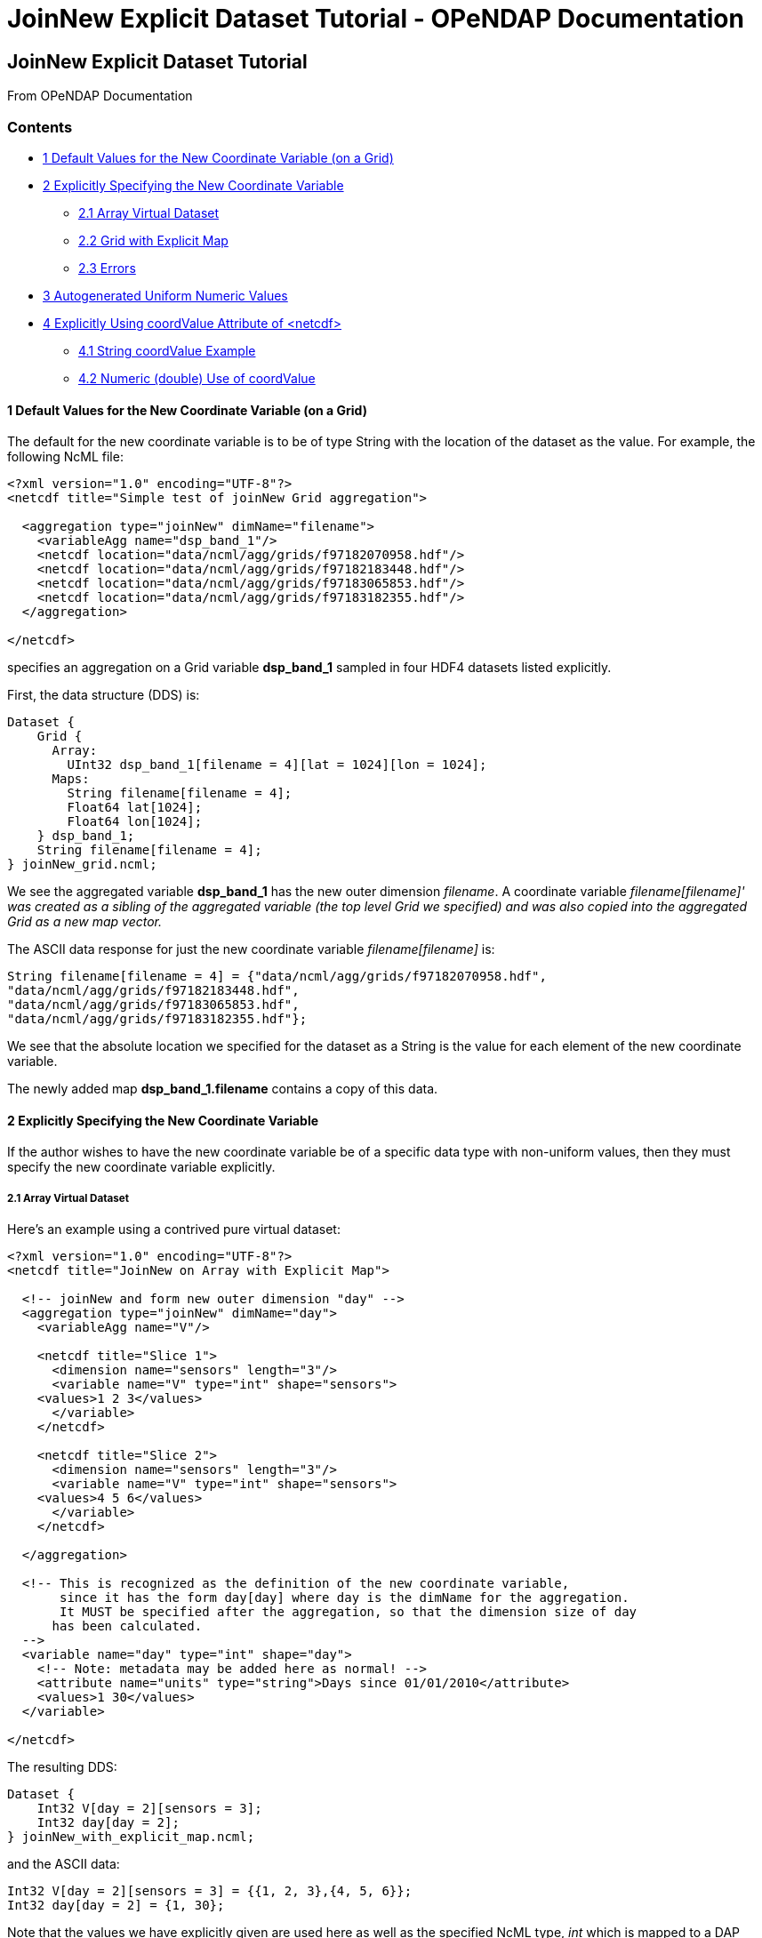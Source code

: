 JoinNew Explicit Dataset Tutorial - OPeNDAP Documentation
=========================================================

[[firstHeading]]
JoinNew Explicit Dataset Tutorial
---------------------------------

From OPeNDAP Documentation

Contents
~~~~~~~~

* link:#Default_Values_for_the_New_Coordinate_Variable_.28on_a_Grid.29[1
Default Values for the New Coordinate Variable (on a Grid)]
* link:#Explicitly_Specifying_the_New_Coordinate_Variable[2 Explicitly
Specifying the New Coordinate Variable]
** link:#Array_Virtual_Dataset[2.1 Array Virtual Dataset]
** link:#Grid_with_Explicit_Map[2.2 Grid with Explicit Map]
** link:#Errors[2.3 Errors]
* link:#Autogenerated_Uniform_Numeric_Values[3 Autogenerated Uniform
Numeric Values]
* link:#Explicitly_Using_coordValue_Attribute_of_.3Cnetcdf.3E[4
Explicitly Using coordValue Attribute of <netcdf>]
** link:#String_coordValue_Example[4.1 String coordValue Example]
** link:#Numeric_.28double.29_Use_of_coordValue[4.2 Numeric (double) Use
of coordValue]

1 Default Values for the New Coordinate Variable (on a Grid)
^^^^^^^^^^^^^^^^^^^^^^^^^^^^^^^^^^^^^^^^^^^^^^^^^^^^^^^^^^^^

The default for the new coordinate variable is to be of type String with
the location of the dataset as the value. For example, the following
NcML file:

---------------------------------------------------------------
<?xml version="1.0" encoding="UTF-8"?>
<netcdf title="Simple test of joinNew Grid aggregation">
  
  <aggregation type="joinNew" dimName="filename">
    <variableAgg name="dsp_band_1"/> 
    <netcdf location="data/ncml/agg/grids/f97182070958.hdf"/> 
    <netcdf location="data/ncml/agg/grids/f97182183448.hdf"/> 
    <netcdf location="data/ncml/agg/grids/f97183065853.hdf"/>  
    <netcdf location="data/ncml/agg/grids/f97183182355.hdf"/> 
  </aggregation> 
  
</netcdf>
---------------------------------------------------------------

specifies an aggregation on a Grid variable *dsp_band_1* sampled in four
HDF4 datasets listed explicitly.

First, the data structure (DDS) is:

----------------------------------------------------------------
Dataset {
    Grid {
      Array:
        UInt32 dsp_band_1[filename = 4][lat = 1024][lon = 1024];
      Maps:
        String filename[filename = 4];
        Float64 lat[1024];
        Float64 lon[1024];
    } dsp_band_1;
    String filename[filename = 4];
} joinNew_grid.ncml;
----------------------------------------------------------------

We see the aggregated variable *dsp_band_1* has the new outer dimension
__filename__. A coordinate variable _filename[filename]' was created as
a sibling of the aggregated variable (the top level Grid we specified)
and was also copied into the aggregated Grid as a new map vector._

The ASCII data response for just the new coordinate variable
_filename[filename]_ is:

-------------------------------------------------------------------------
String filename[filename = 4] = {"data/ncml/agg/grids/f97182070958.hdf", 
"data/ncml/agg/grids/f97182183448.hdf", 
"data/ncml/agg/grids/f97183065853.hdf", 
"data/ncml/agg/grids/f97183182355.hdf"};
-------------------------------------------------------------------------

We see that the absolute location we specified for the dataset as a
String is the value for each element of the new coordinate variable.

The newly added map *dsp_band_1.filename* contains a copy of this data.

2 Explicitly Specifying the New Coordinate Variable
^^^^^^^^^^^^^^^^^^^^^^^^^^^^^^^^^^^^^^^^^^^^^^^^^^^

If the author wishes to have the new coordinate variable be of a
specific data type with non-uniform values, then they must specify the
new coordinate variable explicitly.

2.1 Array Virtual Dataset
+++++++++++++++++++++++++

Here's an example using a contrived pure virtual dataset:

------------------------------------------------------------------------------------
<?xml version="1.0" encoding="UTF-8"?>
<netcdf title="JoinNew on Array with Explicit Map">

  <!-- joinNew and form new outer dimension "day" -->
  <aggregation type="joinNew" dimName="day">
    <variableAgg name="V"/>

    <netcdf title="Slice 1">
      <dimension name="sensors" length="3"/>
      <variable name="V" type="int" shape="sensors">
    <values>1 2 3</values>
      </variable>
    </netcdf>

    <netcdf title="Slice 2">
      <dimension name="sensors" length="3"/>
      <variable name="V" type="int" shape="sensors">
    <values>4 5 6</values>
      </variable>
    </netcdf>

  </aggregation>

  <!-- This is recognized as the definition of the new coordinate variable, 
       since it has the form day[day] where day is the dimName for the aggregation. 
       It MUST be specified after the aggregation, so that the dimension size of day
      has been calculated.
  -->
  <variable name="day" type="int" shape="day">
    <!-- Note: metadata may be added here as normal! -->
    <attribute name="units" type="string">Days since 01/01/2010</attribute>
    <values>1 30</values>
  </variable>
         
</netcdf>
------------------------------------------------------------------------------------

The resulting DDS:

----------------------------------
Dataset {
    Int32 V[day = 2][sensors = 3];
    Int32 day[day = 2];
} joinNew_with_explicit_map.ncml;
----------------------------------

and the ASCII data:

------------------------------------------------------
Int32 V[day = 2][sensors = 3] = {{1, 2, 3},{4, 5, 6}};
Int32 day[day = 2] = {1, 30};
------------------------------------------------------

Note that the values we have explicitly given are used here as well as
the specified NcML type, _int_ which is mapped to a DAP Int32.

If metadata is desired on the new coordinate variable, it may be added
just as in a normal new variable declaration. We'll give more examples
of this later.

2.2 Grid with Explicit Map
++++++++++++++++++++++++++

Let's give one more example using a Grid to demonstrate the recognition
of the coordinate variable as it is added to the Grid as the map vector
for the new dimension:

---------------------------------------------------------------------------
<?xml version="1.0" encoding="UTF-8"?>
<netcdf title="joinNew Grid aggregation with explicit map">
  
  <aggregation type="joinNew" dimName="sample_time">
    <variableAgg name="dsp_band_1"/> 
    <netcdf location="data/ncml/agg/grids/f97182070958.hdf"/> 
    <netcdf location="data/ncml/agg/grids/f97182183448.hdf"/> 
    <netcdf location="data/ncml/agg/grids/f97183065853.hdf"/>  
    <netcdf location="data/ncml/agg/grids/f97183182355.hdf"/> 
  </aggregation> 
  
  <!-- Note: values are contrived -->
  <variable name="sample_time" shape="sample_time" type="float">
    <!-- Metadata here will also show up in the Grid map -->
    <attribute name="units" type="string">Days since 01/01/2010</attribute>
    <values>100 200 400 1000</values>
  </variable>

</netcdf>
---------------------------------------------------------------------------

This produces the DDS:

-------------------------------------------------------------------
Dataset {
    Grid {
      Array:
        UInt32 dsp_band_1[sample_time = 4][lat = 1024][lon = 1024];
      Maps:
        Float32 sample_time[sample_time = 4];
        Float64 lat[1024];
        Float64 lon[1024];
    } dsp_band_1;
    Float32 sample_time[sample_time = 4];
} joinNew_grid_explicit_map.ncml;
-------------------------------------------------------------------

You can see the explicit coordinate variable *sample_time* was found as
the sibling of the aggregated Grid as was added as the new map vector
for the Grid.

The values for the projected coordinate variables are as expected:

-------------------------------------------------------------
Float32 sample_time[sample_time = 4] = {100, 200, 400, 1000};
-------------------------------------------------------------

2.3 Errors
++++++++++

It is a Parse Error to:

* Give a different number of values for the explicit coordinate variable
than their are specified datasets
* Specify the new coordinate variable prior to the <aggregation> element
since the dimension size is not yet known

 +

3 Autogenerated Uniform Numeric Values
^^^^^^^^^^^^^^^^^^^^^^^^^^^^^^^^^^^^^^

If the number of datasets might vary (for example, if a <scan> element,
described later, is used), but the values are uniform, the
start/increment version of the <values> element may be used to generate
the values for the new coordinate variable. For example:

-------------------------------------------------------------------------------
<?xml version="1.0" encoding="UTF-8"?>
<netcdf title="JoinNew on Array with Explicit Autogenerated Map">

  <aggregation type="joinNew" dimName="day">
    <variableAgg name="V"/>

    <netcdf title="Slice 1">
      <dimension name="sensors" length="3"/>
      <variable name="V" type="int" shape="sensors">
    <values>1 2 3</values>
      </variable>
    </netcdf>

    <netcdf title="Slice 2">
      <dimension name="sensors" length="3"/>
      <variable name="V" type="int" shape="sensors">
    <values>4 5 6</values>
      </variable>
    </netcdf>

  </aggregation>

  <!-- Explicit coordinate variable definition -->
  <variable name="day" type="int" shape="day">
    <attribute name="units" type="string" value="days since 2000-01-01 00:00"/>
    <!-- We sample once a week... -->
    <values start="1" increment="7"/>
  </variable>
         
</netcdf>
-------------------------------------------------------------------------------

The DDS is the same as before and the coordinate variable is generated
as expected:

----------------------------------------------------
Int32 sample_time[sample_time = 4] = {1, 8, 15, 22};
----------------------------------------------------

Note that this form is useful for uniform sampled datasets (or if only a
numeric index is desired) where the variable need not be changed as
datasets are added. It is especially useful for a <scan> element that
refers to a dynamic number of files that can be described with a
uniformly varying index.

4 Explicitly Using coordValue Attribute of <netcdf>
^^^^^^^^^^^^^^^^^^^^^^^^^^^^^^^^^^^^^^^^^^^^^^^^^^^

The _netcdf@coordValue_ may be used to specify the value for the given
dataset right where the dataset is declared. This attribute will cause a
coordinate variable to be automatically generated with the given values
for each dataset filled in. The new coordinate variable will be of type
*double* if the coordValue's can all be parsed as a number, otherwise
they will be of type **String**.

4.1 String coordValue Example
+++++++++++++++++++++++++++++

------------------------------------------------------------------------------------
<?xml version="1.0" encoding="UTF-8"?>
<netcdf title="joinNew Aggregation with explicit string coordValue">
  
  <aggregation type="joinNew" dimName="source">
    <variableAgg name="u"/>
    <variableAgg name="v"/>

    <!-- Same dataset a few times, but with different coordVal -->
    <netcdf title="Dataset 1" location="data/ncml/fnoc1.nc" coordValue="Station_1"/>
    <netcdf title="Dataset 2" location="data/ncml/fnoc1.nc" coordValue="Station_2"/>
    <netcdf title="Dataset 3" location="data/ncml/fnoc1.nc" coordValue="Station_3"/>
  </aggregation>

</netcdf>
------------------------------------------------------------------------------------

This results in the following DDS:

---------------------------------------------------------
Dataset {
    Int16 u[source = 3][time_a = 16][lat = 17][lon = 21];
    Int16 v[source = 3][time_a = 16][lat = 17][lon = 21];
    Float32 lat[lat = 17];
    Float32 lon[lon = 21];
    Float32 time[time = 16];
    String source[source = 3];
} joinNew_string_coordVal.ncml;
---------------------------------------------------------

and ASCII data response of the projected coordinate variable is:

--------------------------------------------------------------------
String source[source = 3] = {"Station_1", "Station_2", "Station_3"};
--------------------------------------------------------------------

as we specified.

4.2 Numeric (double) Use of coordValue
++++++++++++++++++++++++++++++++++++++

If the first _coordValue_ can be successfully parsed as a double numeric
type, then a coordinate variable of type double (Float64) is created and
all remaining _coordValue_ specifications *must* be parsable as a double
or a Parse Error is thrown.

Using the same example but with numbers instead:

------------------------------------------------------------------------------
<?xml version="1.0" encoding="UTF-8"?>
<netcdf title="joinNew Aggregation with numeric coordValue">
  
  <aggregation type="joinNew" dimName="source">
    <variableAgg name="u"/>
    <variableAgg name="v"/>

    <!-- Same dataset a few times, but with different coordVal -->
    <netcdf title="Dataset 1" location="data/ncml/fnoc1.nc" coordValue="1.2"/>
    <netcdf title="Dataset 2" location="data/ncml/fnoc1.nc" coordValue="3.4"/>
    <netcdf title="Dataset 3" location="data/ncml/fnoc1.nc" coordValue="5.6"/>

  </aggregation>
</netcdf>
------------------------------------------------------------------------------

This time we see that a Float64 array is created:

---------------------------------------------------------
Dataset {
    Int16 u[source = 3][time_a = 16][lat = 17][lon = 21];
    Int16 v[source = 3][time_a = 16][lat = 17][lon = 21];
    Float32 lat[lat = 17];
    Float32 lon[lon = 21];
    Float32 time[time = 16];
    Float64 source[source = 3];
} joinNew_numeric_coordValue.ncml;
---------------------------------------------------------

The values we specified are in the coordinate variable ASCII data:

---------------------------------------------
Float64 source[source = 3] = {1.2, 3.4, 5.6};
---------------------------------------------
